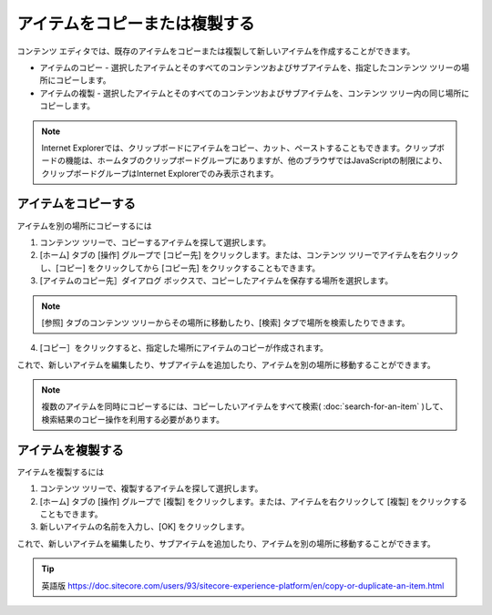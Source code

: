 ##################################
アイテムをコピーまたは複製する
##################################

コンテンツ エディタでは、既存のアイテムをコピーまたは複製して新しいアイテムを作成することができます。

* アイテムのコピー - 選択したアイテムとそのすべてのコンテンツおよびサブアイテムを、指定したコンテンツ ツリーの場所にコピーします。
* アイテムの複製 - 選択したアイテムとそのすべてのコンテンツおよびサブアイテムを、コンテンツ ツリー内の同じ場所にコピーします。

.. note:: Internet Explorerでは、クリップボードにアイテムをコピー、カット、ペーストすることもできます。クリップボードの機能は、ホームタブのクリップボードグループにありますが、他のブラウザではJavaScriptの制限により、クリップボードグループはInternet Explorerでのみ表示されます。

*********************
アイテムをコピーする
*********************

アイテムを別の場所にコピーするには

1. コンテンツ ツリーで、コピーするアイテムを探して選択します。
2. [ホーム] タブの [操作] グループで [コピー先] をクリックします。または、コンテンツ ツリーでアイテムを右クリックし、[コピー] をクリックしてから [コピー先] をクリックすることもできます。
3. [アイテムのコピー先］ダイアログ ボックスで、コピーしたアイテムを保存する場所を選択します。

.. image:: images/15eafd353d8b06.png
   :align: center
   :width: 400px
   :alt: コンテンツ エディターでアイテムを作成する

.. note:: [参照] タブのコンテンツ ツリーからその場所に移動したり、[検索] タブで場所を検索したりできます。

4. [コピー］をクリックすると、指定した場所にアイテムのコピーが作成されます。

これで、新しいアイテムを編集したり、サブアイテムを追加したり、アイテムを別の場所に移動することができます。

.. note:: 複数のアイテムを同時にコピーするには、コピーしたいアイテムをすべて検索( :doc:`search-for-an-item` )して、検索結果のコピー操作を利用する必要があります。

*********************
アイテムを複製する
*********************

アイテムを複製するには

1. コンテンツ ツリーで、複製するアイテムを探して選択します。
2. [ホーム] タブの [操作] グループで [複製] をクリックします。または、アイテムを右クリックして [複製] をクリックすることもできます。
3. 新しいアイテムの名前を入力し、[OK] をクリックします。

これで、新しいアイテムを編集したり、サブアイテムを追加したり、アイテムを別の場所に移動することができます。

.. tip:: 英語版 https://doc.sitecore.com/users/93/sitecore-experience-platform/en/copy-or-duplicate-an-item.html
